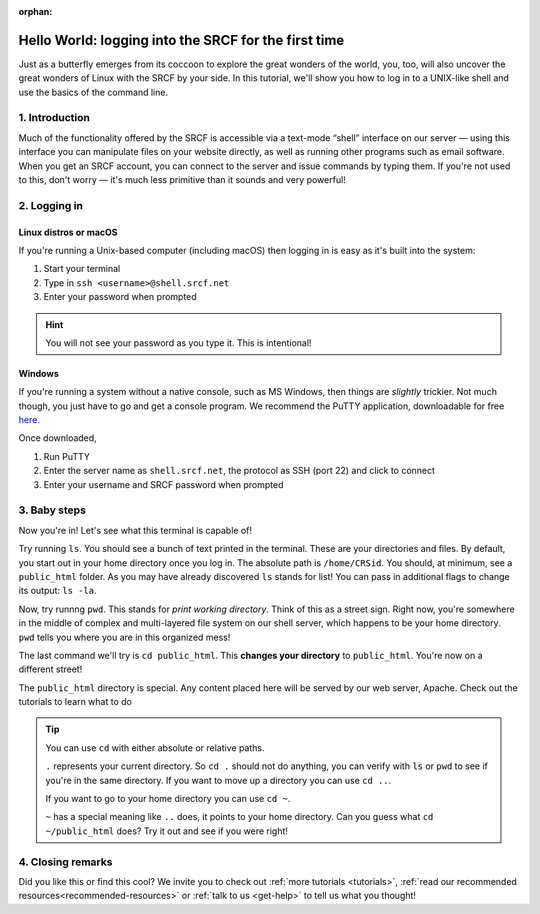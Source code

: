 :orphan:
.. _first-ssh:

Hello World: logging into the SRCF for the first time
-----------------------------------------------------

Just as a butterfly emerges from its coccoon to explore the great wonders of the world, you, too, will also uncover the great wonders of Linux with the SRCF by your side. In this tutorial, we'll show you how to log in to a UNIX-like shell and use the basics of the command line.

1. Introduction
~~~~~~~~~~~~~~~

Much of the functionality offered by the SRCF is accessible via a
text-mode “shell” interface on our server — using this interface you can
manipulate files on your website directly, as well as running other
programs such as email software. When you get an SRCF account, you can
connect to the server and issue commands by typing them. If you're not
used to this, don't worry — it's much less primitive than it sounds and
very powerful!

2. Logging in
~~~~~~~~~~~~~

Linux distros or macOS
^^^^^^^^^^^^^^^^^^^^^^^

If you're running a Unix-based computer (including macOS) then logging in is easy as it's built into the system:

1. Start your terminal
2. Type in ``ssh <username>@shell.srcf.net``
3. Enter your password when prompted

.. hint::
  You will not see your password as you type it. This is intentional!

Windows
^^^^^^^

If you're running a system without a native console, such as MS Windows,
then things are *slightly* trickier. Not much though, you just have to
go and get a console program. We recommend the PuTTY application,
downloadable for free
`here <http://www.chiark.greenend.org.uk/~sgtatham/putty/>`__.

Once downloaded,

1. Run PuTTY
2. Enter the server name as ``shell.srcf.net``, the protocol as SSH (port 22) and click to connect
3. Enter your username and SRCF password when prompted

3. Baby steps
~~~~~~~~~~~~~

Now you're in! Let's see what this terminal is capable of!

Try running ``ls``. You should see a bunch of text printed in the terminal. These are your directories and files. By default, you start out in your home directory once you log in. The absolute path is ``/home/CRSid``. You should, at minimum, see a ``public_html`` folder. As you may have already discovered ``ls`` stands for list! You can pass in additional flags to change its output: ``ls -la``.

Now, try runnng ``pwd``. This stands for *print working directory*. Think of this as a street sign. Right now, you're somewhere in the middle of complex and multi-layered file system on our shell server, which happens to be your home directory. ``pwd`` tells you where you are in this organized mess!

The last command we'll try is ``cd public_html``. This **changes your directory** to ``public_html``. You're now on a different street!

The ``public_html`` directory is special. Any content placed here will be served by our web server, Apache. Check out the tutorials to learn what to do 

.. tip::
  You can use ``cd`` with either absolute or relative paths. 
  
  ``.`` represents your current directory. So ``cd .`` should not do anything, you can verify with ``ls`` or ``pwd`` to see if you're in the same directory. If you want to move up a directory you can use ``cd ..``. 
  
  If you want to go to your home directory you can use ``cd ~``. 
  
  ``~`` has a special meaning like ``..`` does, it points to your home directory. Can you guess what ``cd ~/public_html`` does? Try it out and see if you were right!

4. Closing remarks
~~~~~~~~~~~~~~~~~~

Did you like this or find this cool? We invite you to check out :ref:`more tutorials <tutorials>`, :ref:`read our recommended resources<recommended-resources>` or :ref:`talk to us <get-help>` to tell us what you thought!